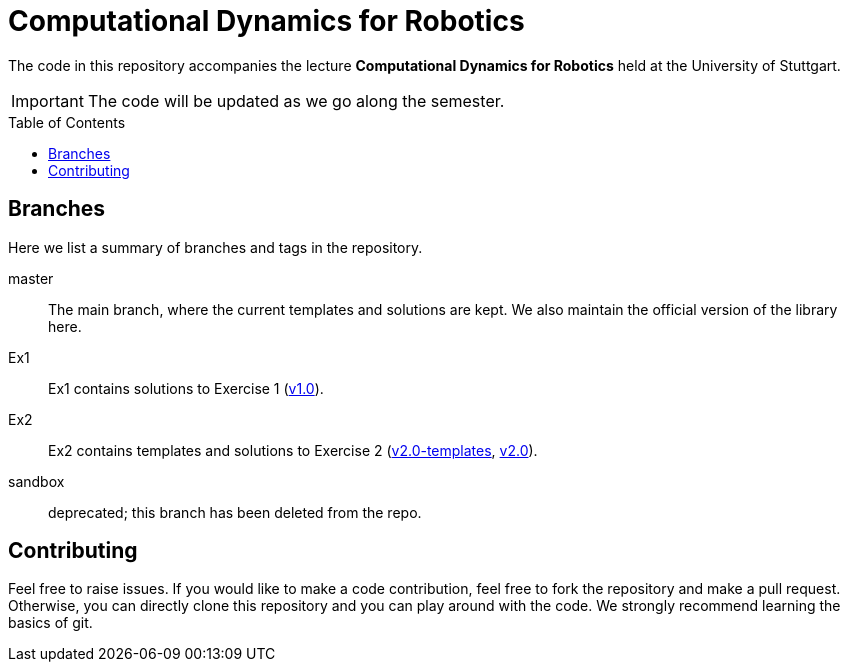 = Computational Dynamics for Robotics
:toc:
:toc-placement!:
:repo: link:https://github.tik.uni-stuttgart.de/inm-RAMlab/LectureCDR/tree

The code in this repository accompanies the lecture **Computational Dynamics for Robotics** held at the University of Stuttgart.

IMPORTANT: The code will be updated as we go along the semester. 

toc::[]

== Branches
Here we list a summary of branches and tags in the repository.

master:: The main branch, where the current templates and solutions are kept.  We also maintain the official version of the library here.
Ex1:: Ex1 contains solutions to Exercise 1 ({repo}/v1.0[v1.0]).
Ex2:: Ex2 contains templates and solutions to Exercise 2 ({repo}/v2.0-templates[v2.0-templates], {repo}/v2.0[v2.0]).
sandbox:: deprecated; this branch has been deleted from the repo.

== Contributing

Feel free to raise issues. If you would like to make a code contribution, feel free to fork the repository and make a pull request. Otherwise, you can directly clone this repository and you can play around with the code. We strongly recommend learning the basics of git.